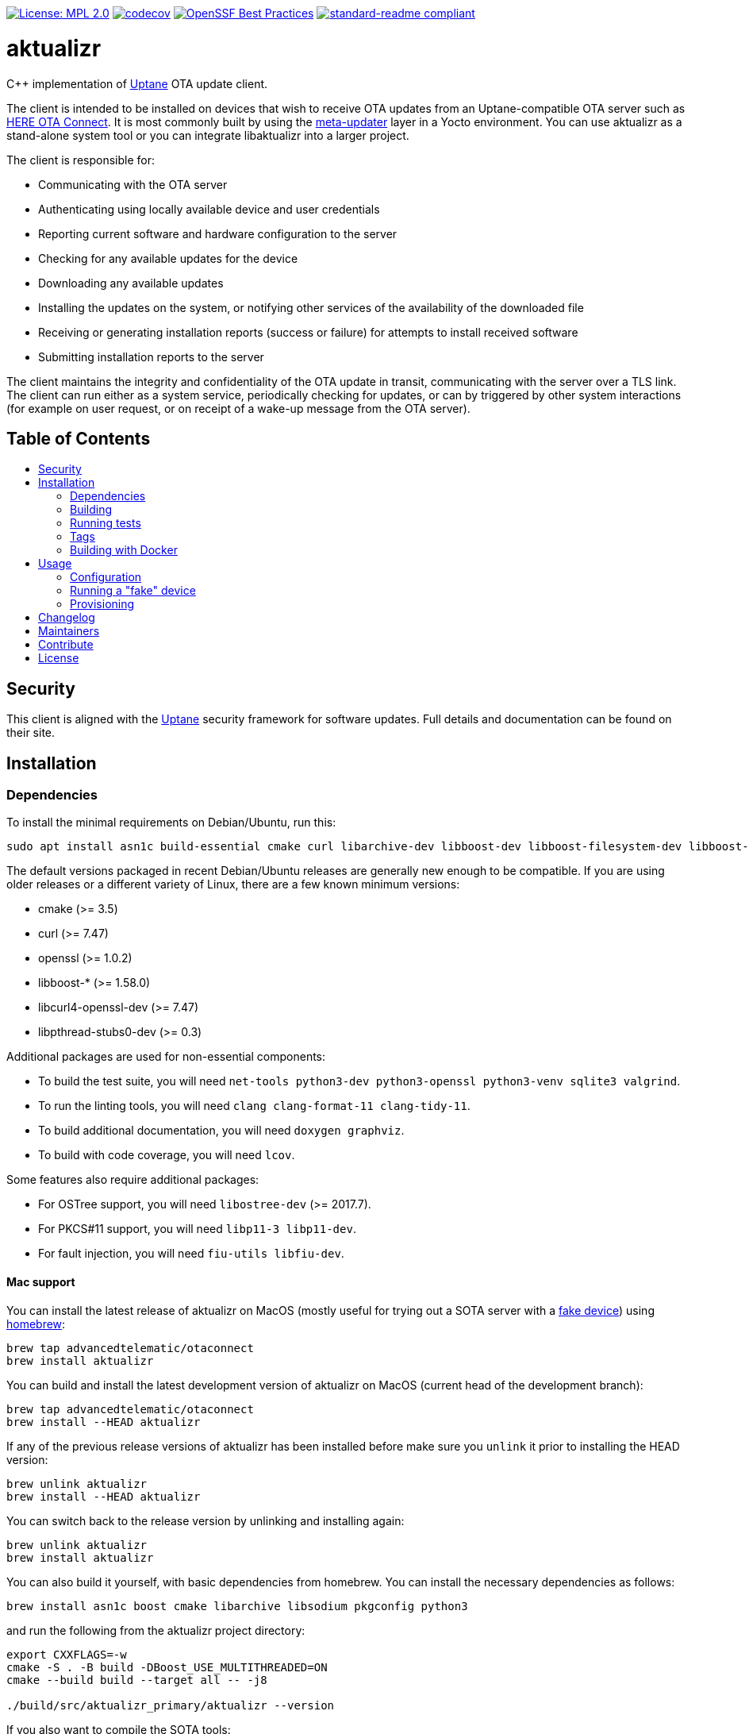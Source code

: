 :toc: macro
:toc-title:

https://opensource.org/licenses/MPL-2.0[image:https://img.shields.io/badge/License-MPL%202.0-brightgreen.svg[License: MPL 2.0]] https://app.codecov.io/gh/uptane/aktualizr[image:https://codecov.io/gh/uptane/aktualizr/branch/master/graph/badge.svg[codecov]] https://bestpractices.coreinfrastructure.org/projects/674[image:https://bestpractices.coreinfrastructure.org/projects/674/badge[OpenSSF Best Practices]] https://github.com/RichardLitt/standard-readme[image:https://img.shields.io/badge/readme%20style-standard-brightgreen.svg?style=flat[standard-readme compliant]]

[discrete]
= aktualizr

====
C++ implementation of https://uptane.github.io[Uptane] OTA update client.
====

The client is intended to be installed on devices that wish to receive OTA updates from an Uptane-compatible OTA server such as https://connect.ota.here.com/[HERE OTA Connect]. It is most commonly built by using the https://github.com/uptane/meta-updater[meta-updater] layer in a Yocto environment. You can use aktualizr as a stand-alone system tool or you can integrate libaktualizr into a larger project.

The client is responsible for:

* Communicating with the OTA server
* Authenticating using locally available device and user credentials
* Reporting current software and hardware configuration to the server
* Checking for any available updates for the device
* Downloading any available updates
* Installing the updates on the system, or notifying other services of the availability of the downloaded file
* Receiving or generating installation reports (success or failure) for attempts to install received software
* Submitting installation reports to the server

The client maintains the integrity and confidentiality of the OTA update in transit, communicating with the server over a TLS link. The client can run either as a system service, periodically checking for updates, or can by triggered by other system interactions (for example on user request, or on receipt of a wake-up message from the OTA server).

[discrete]
== Table of Contents

toc::[]

== Security

This client is aligned with the https://uptane.github.io[Uptane] security framework for software updates. Full details and documentation can be found on their site.

== Installation

=== Dependencies

To install the minimal requirements on Debian/Ubuntu, run this:

----
sudo apt install asn1c build-essential cmake curl libarchive-dev libboost-dev libboost-filesystem-dev libboost-log-dev libboost-program-options-dev libcurl4-openssl-dev libpthread-stubs0-dev libsodium-dev libsqlite3-dev libssl-dev python3
----

The default versions packaged in recent Debian/Ubuntu releases are generally new enough to be compatible. If you are using older releases or a different variety of Linux, there are a few known minimum versions:

* cmake (>= 3.5)
* curl (>= 7.47)
* openssl (>= 1.0.2)
* libboost-* (>= 1.58.0)
* libcurl4-openssl-dev (>= 7.47)
* libpthread-stubs0-dev (>= 0.3)

Additional packages are used for non-essential components:

* To build the test suite, you will need `net-tools python3-dev python3-openssl python3-venv sqlite3 valgrind`.
* To run the linting tools, you will need `clang clang-format-11 clang-tidy-11`.
* To build additional documentation, you will need `doxygen graphviz`.
* To build with code coverage, you will need `lcov`.

Some features also require additional packages:

* For OSTree support, you will need `libostree-dev` (>= 2017.7).
* For PKCS#11 support, you will need `libp11-3 libp11-dev`.
* For fault injection, you will need `fiu-utils libfiu-dev`.

==== Mac support

You can install the latest release of aktualizr on MacOS (mostly useful for trying out a SOTA server with a <<fake-device,fake device>>) using https://brew.sh[homebrew]:

----
brew tap advancedtelematic/otaconnect
brew install aktualizr
----

You can build and install the latest development version of aktualizr on MacOS (current head of the development branch):
----
brew tap advancedtelematic/otaconnect
brew install --HEAD aktualizr
----

If any of the previous release versions of aktualizr has been installed before make sure you `unlink` it prior to installing the HEAD version:
----
brew unlink aktualizr
brew install --HEAD aktualizr
----

You can switch back to the release version by unlinking and installing again:
----
brew unlink aktualizr
brew install aktualizr
----

You can also build it yourself, with basic dependencies from homebrew. You can install the necessary dependencies as follows:

----
brew install asn1c boost cmake libarchive libsodium pkgconfig python3
----

and run the following from the aktualizr project directory:
----
export CXXFLAGS=-w
cmake -S . -B build -DBoost_USE_MULTITHREADED=ON
cmake --build build --target all -- -j8

./build/src/aktualizr_primary/aktualizr --version
----

If you also want to compile the SOTA tools:

----
brew install gettext && brew unlink gettext && brew link --force gettext
----

and run cmake with `-DBUILD_SOTA_TOOLS=ON`.

=== Building

This project uses *git submodules*. To checkout the code:

----
git clone --recursive https://github.com/uptane/aktualizr
cd aktualizr
----

If you had an old checkout, forgot to include `--recursive` or need to update the submodules, run:

----
git submodule update --init --recursive
----

`aktualizr` is built using CMake. To setup your `build` directory:

----
mkdir build
cd build
cmake -DCMAKE_BUILD_TYPE=Debug ..
----

You can then build the project from the `build` directory using Make:

----
make
----

You can also create a link:docs/ota-client-guide/modules/ROOT/pages/deb-package-install.adoc[debian package]:

----
make package
----

To use CMake's link:https://ninja-build.org/[Ninja] backend, add `-G Ninja` to the first CMake invocation. It has the advantage of running all targets in parallel by default and is recommended for local development.

=== Running tests

Before checking in code, it must pass the following tests (along with their corresponding build targets):

- compilation of the main targets and tests without warning: `make` and `make build_tests`
- validation against the project's automatic formatting conventions: `make check-format` to run the check, `make format` to apply the transformation automatically
- absence of clang-tidy warning: `make clang-tidy`
- full test suite run: `make check` (test build included), `make test` (only run the tests)

The `qa` target includes all of these checks, including auto-formatting:

----
make qa
----

Note that, by default, the compilation and tests run in sequence and the output of failing tests is suppressed. To run in parallel, for example with eight threads, and print the output of failing tests, run this:

----
CTEST_OUTPUT_ON_FAILURE=1 CTEST_PARALLEL_LEVEL=8 make -j8 qa
----

Some tests require additional setups, such as code coverage, HSM emulation or link:docs/ota-client-guide/modules/ROOT/pages/provisioning-methods-and-credentialszip.adoc[provisioning credentials]. The exact reference about these steps is the link:scripts/test.sh[main test script] used for CI. It is parametrized by a list of environment variables and is used by our CI environments. To use it, run it in the project's root directory:

----
./scripts/test.sh
----

Note that it will run CMake itself in a dedicated build directory.

To get a list of the common environment variables and their corresponding system requirements, have a look at the link:ci/gitlab/.gitlab-ci.yml[Gitlab CI configuration] and the project's link:docker/[Dockerfiles].


=== Tags

Generate tags:

----
make tags
----

=== Building with Docker

Several Dockerfiles are provided to support building and testing the application without dependencies on your
local environment.

If you have a working docker client and docker server running on your machine, you can build and run a docker
image on the default environment with:

----
./scripts/run_docker_test.sh Dockerfile
----

It will start a shell session inside the container, running as the same UID/GID as on the host system, with
the current directory mounted as a docker volume. Any local code changes are then immediately in effect
inside the container and user/group permissions are compatible in the two environments.

Inside the container, the test suite with coverage can be run with:

----
TEST_WITH_COVERAGE=1 TEST_WITH_P11=1 TEST_WITH_STATICTESTS=1 ./scripts/test.sh
----

(see the content of link:ci/gitlab/.gitlab-ci.yml[] and link:scripts/test.sh[] for more testing options)

Alternatively, link:scripts/run_docker_test.sh[] can directly run the test script:

----
./scripts/run_docker_test.sh Dockerfile \
                            -eTEST_WITH_COVERAGE=1 \
                            -eTEST_WITH_P11=1 \
                            -eTEST_WITH_STATICTESTS=1 \
                            -- ./scripts/test.sh
----

== Usage

=== Configuration

To run the aktualizr client, you will need to provide a toml-formatted configuration file using the command line option `-c` or `--config`:

----
aktualizr -c <path/configfile>
----

Additional command line options can be found link:./src/aktualizr_primary/main.cc[in the code] or by running `aktualizr --help`. More details on configuring aktualizr can be found in link:docs/ota-client-guide/modules/ROOT/pages/aktualizr-config-options.adoc[]. If you are using https://github.com/advancedtelematic/meta-updater[meta-updater], more information about configuring aktualizr in that environment can be found there.

[#fake-device]
=== Running a "fake" device

Aktualizr is generally intended to run on embedded devices, but you may find it convenient to run it on your local system for development or testing. To get a binary you can run locally, you can:

* follow the <<building,build instructions>>,
* install a Ubuntu packages from the https://github.com/advancedtelematic/aktualizr/releases[Releases page], or
* install through <<mac-support,Homebrew on MacOS>>

Some more detailed instructions on how to configure a fake device can be found on https://docs.ota.here.com/quickstarts/install-a-client-locally-with-fake-secondaries.html[the OTA Connect docs site].

=== Provisioning

If you intend to use aktualizr to authenticate with a server, you will need some form of provisioning. Aktualizr currently supports provisioning with shared credentials or with device credentials. Device credential provisioning supports using an HSM to store private keys. The differences and details are explained in link:docs/ota-client-guide/modules/ROOT/pages/client-provisioning-methods.adoc[] and link:docs/ota-client-guide/modules/ROOT/pages/enable-device-cred-provisioning.adoc[]. You can learn more about the credentials files used to support provisioning in link:docs/ota-client-guide/modules/ROOT/pages/provisioning-methods-and-credentialszip.adoc[].

== Changelog

The changelog is available in link:CHANGELOG.md[].

== Maintainers

This code is maintained by the OTA team at https://www.here.com/products/automotive/ota-technology[HERE Technologies]. If you have questions about the project, please reach us through Github issues for this repository or email us at otaconnect.support@here.com.

== Contribute

Complete contribution guidelines can be found in link:CONTRIBUTING.md[].

== License

This code is licensed under the link:LICENSE[Mozilla Public License 2.0], a copy of which can be found in this repository. All code is copyright HERE Europe B.V., 2016-2020.

We require that contributors accept the terms of Linux Foundation's link:https://developercertificate.org/[Developer Certificate of Origin]. Specific instructions can be found in link:CONTRIBUTING.md[].
